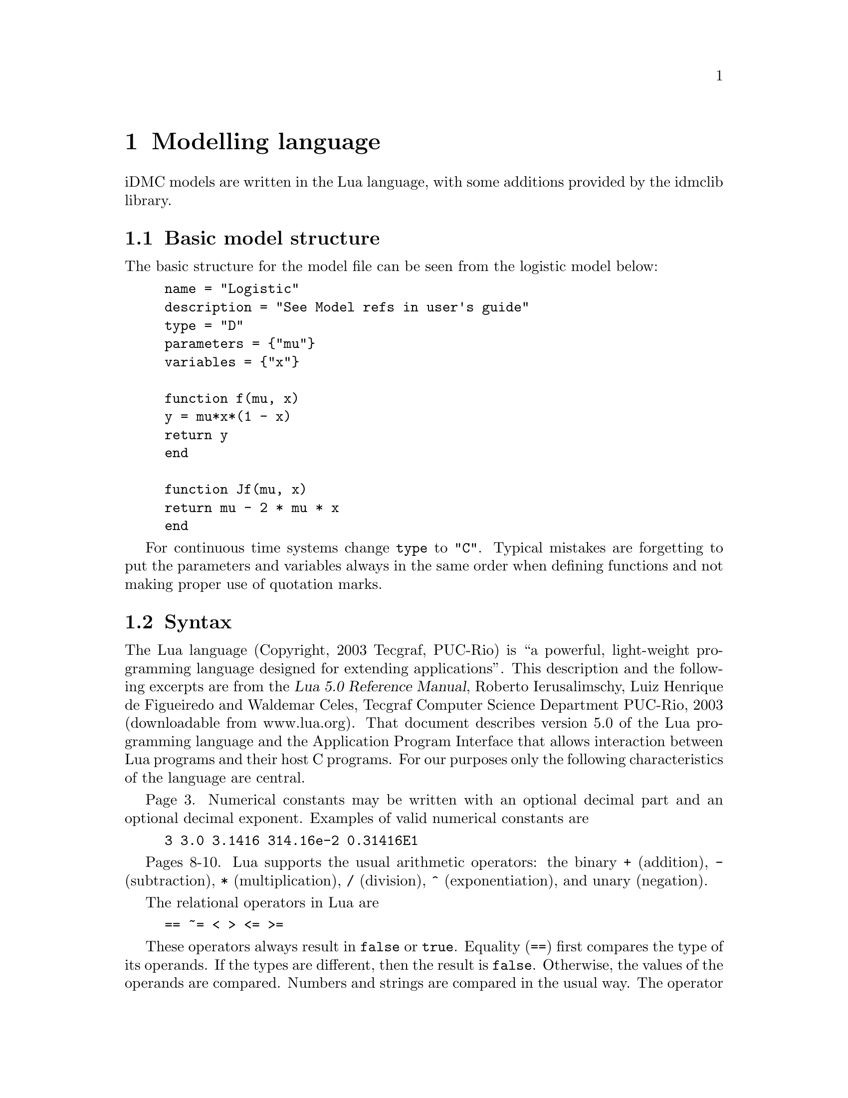 @cindex Modelling language
@cindex Specifying models

@chapter Modelling language

iDMC models are written in the Lua language, with some additions provided by the idmclib library.

@section Basic model structure
The basic structure for the model file can be seen from the logistic model below:
@example
name = "Logistic"
description = "See Model refs in user's guide"
type = "D"
parameters = @{"mu"@}
variables = @{"x"@}

function f(mu, x)
	y = mu*x*(1 - x)
	return y
end

function Jf(mu, x)
	return mu - 2 * mu * x
end
@end example

For continuous time systems change @code{type} to @code{"C"}.
Typical mistakes are forgetting to put the parameters and variables
always in the same order when defining functions and not making proper
use of quotation marks.

@cindex Language syntax
@section Syntax
The Lua language (Copyright, 2003 Tecgraf, PUC-Rio) is ``a powerful, light-weight
programming language designed for extending applications''. This description
and the following excerpts are from the @cite{Lua 5.0 Reference Manual},
Roberto Ierusalimschy, Luiz Henrique de Figueiredo and Waldemar Celes, Tecgraf Computer Science Department PUC-Rio, 2003 (downloadable from www.lua.org).
That document describes version 5.0 of the Lua programming language and the
Application Program Interface that allows interaction between Lua
programs and their host C programs. For our purposes only the following
characteristics of the language are central.

Page 3. Numerical constants may be written with an optional decimal part
and an optional decimal exponent. Examples of valid numerical constants are
@example
3 3.0 3.1416 314.16e-2 0.31416E1
@end example

Pages 8-10. Lua supports the usual arithmetic operators:
the binary @code{+} (addition),
@code{-} (subtraction), @code{*} (multiplication), @code{/} (division),
@code{^} (exponentiation), and unary (negation).

The relational operators in Lua are
@example
== ~= < > <= >=
@end example

These operators always result in @code{false} or @code{true}.
Equality (@code{==}) first compares the type of its operands.
If the types are different, then the result is @code{false}.
Otherwise, the values of the operands are compared. Numbers
and strings are compared in the usual way. The operator @code{~=}
is exactly the negation of equality (@code{==}). The order
of operators work as follows. If both arguments are numbers,
then they are compared as such. Otherwise, if both arguments are strings,
then their values are compared according to the current locale.

The logical operators in Lua are
@example
and or not
@end example

All logical operators consider both @code{false} and @code{nil} as false and anything
else as true. The operator @code{not} always return @code{false} or @code{true}.
The conjuction operator @code{and} returns its first argument if this value is
@code{false} or @code{nil}; otherwise, @code{and} returns its second argument.
The disjunction operator @code{or} returns its first argument if this value
is different from @code{nil} and @code{false}; otherwise, @code{or} returns
its second argument. Both @code{and} and @code{or} use short cut evaluation, that is, the second operand is evaluated only if necessary.

Operator precedence in Lua follows, from lower to higher priority:
@example
or
and
< > <= >= ~= ==
+ -
* /
not - (unary)
^
@end example

You can use parentheses to change the precedences in an expression. The exponentiation
operator is right associative. All other binary operators are left associative.

@section Mathematical functions
From page 50 of the @cite{Lua 5.0 Reference Manual}. The library is an
interface to most of the functions of the standard C math library. (Some have
slightly different names.) It provides all its functions inside the table
@code{math}. In addition, it registers the @code{global_pow} for the binary
exponentiation operator @code{^} so that @code{x^y} returns @math{x^y}.
The library provides the following functions:
@example
math.abs math.acos math.asin math.atan math.atan2
math.ceil math.cos math.deg math.exp math.floor
math.log math.log10 math.max math.min math.mod
math.pow math.rad math.sin math.sqrt math.tan
math.frexp math.ldexp math.random math.randomseed
math.pi
@end example

Most of them are only interfaces to the corresponding functions in the
C library. All trigonometric functions work in radians (previous versions
of Lua used degrees). The functions @code{math.deg} and @code{math.rad}
convert between radians and degrees. The function @code{math.max} returns
the maximum value of its numeric arguments. Similarly, @code{math.min}
computes the minimum. Both can be used with 1, 2, or more arguments. The functions
@code{math.random} and @code{math.randomseed} are interfaces to the simple
random generator functions @code{rand} and @code{srand} that are provided by ANSI C.
(No guarantees can be given for their statistical properties.) When called
without arguments, @code{math.random} returns a pseudo-random real number
in the range @math{[0,1)}. When called with a number @code{n}, @code{math.random}
returns a pseudorandom integer in the range @math{[1, n]}. When called
with two arguments, @code{l} and @code{u}, @code{math.random} returns a pseudo-random
integer in the range @math{[l, u]}. The @code{math.randomseed} function
sets a seed for the pseudo-random generator:
Equal seeds produce equal sequences of numbers.

@section Random number generation
To the LUA interpreter embedded in the idmclib, some functions for random number generation where added.
The function @code{setSeed}:
@example
setSeed(...)
@end example
accepts a positive integer as argument, and can be used (not necessary) to initialize the internal random number generator.
The following table summarize the new available LUA functions, their accepted arguments and the corresponding distribution.

@multitable {rexponential} {arguments} {Lognormal with parameters 'zeta','sigma'}
@headitem function @tab arguments @tab distribution
@item runif @tab none @tab Unif(0,1)
@item rber @tab p @tab Bernoulli of parameter 'p'
@item rbinom @tab p,n @tab Binomial of parameters 'p' and 'n'
@item rgeom @tab p @tab Geometric of parameter 'p'
@item rnorm @tab none @tab Standard gaussian
@item rpois @tab mu @tab Poisson with mean 'mu'
@item rlaplace @tab a @tab Laplace of width 'a'
@item rexponential @tab mu @tab Exponential with mean 'mu'
@item rbeta @tab a,b @tab Beta with parameters 'a','b'
@item rlognormal @tab zeta,sigma @tab Lognormal with parameters 'zeta','sigma'
@item rlogistic @tab a @tab Logistic with parameter 'a'
@item rpareto @tab a,b @tab Pareto of order 'a', with x>='b'
@end multitable

Those functions calls, behind the scenes, the corresponding functions of the Gnu Scientific Library (GSL) for the random number generation.
For details on the parametrization/density formula of those distributions, please refer to the GSL documentation.

Usage examples:
@table @code
@item rnorm()*3-1
gives a realization of a normal with mean=-1 and s.d.=3
@item (b-a)*runif()+ a
gives a realization of a uniform distribution between 'a' and 'b'
@item rpois(10)
gives a realization of a Poisson with mean=10
@end table

@subsection The RNG algorithm
For the actual pseudo-random numbers generation, the MT19937 algorithm is used.
The following is quoted from the official GSL documentation:
@quotation
The MT19937 generator of Makoto Matsumoto and Takuji Nishimura is a variant
of the twisted generalized feedback shift-register algorithm, and is known as the
`Mersenne Twister' generator. It has a Mersenne prime period of 219937 - 1 (about
106000) and is equi-distributed in 623 dimensions. It has passed the diehard statistical
tests. It uses 624 words of state per generator and is comparable in speed to the
other generators. The original generator used a default seed of 4357 and choosing s
equal to zero in @code{gsl_rng_set} reproduces this.
For more information see,
@quotation
	Makoto Matsumoto and Takuji Nishimura, `Mersenne Twister: A 623-dimensionally
  equidistributed uniform pseudorandom number generator'. ACM
	Transactions on Modeling and Computer Simulation, Vol. 8, No. 1 (Jan. 1998),
	Pages 3-30
@end quotation
The generator @code{gsl_rng_mt19937} uses the second revision of the seeding procedure
published by the two authors above in 2002. The original seeding procedures could
cause spurious artifacts for some seed values. They are still available through the
alternative generators @code{gsl_rng_mt19937_1999} and @code{gsl_rng_mt19937_1998}.
@end quotation
